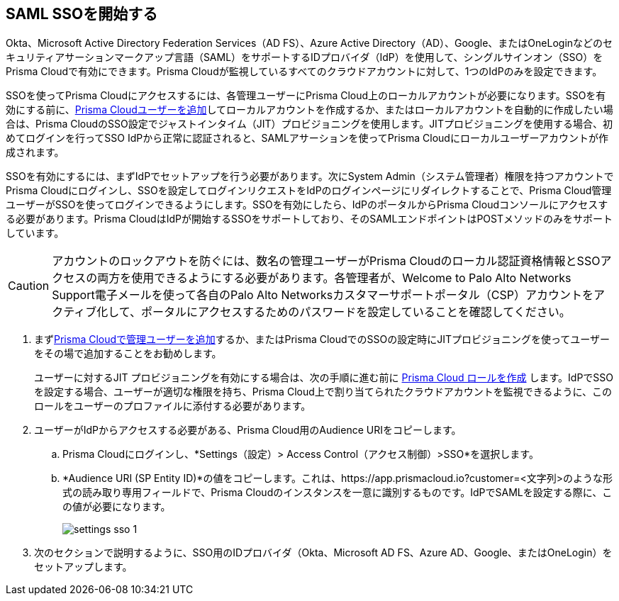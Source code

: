 :topic_type: タスク
[.task]
[#id9b156e21-1d95-4ee0-b007-10d5fcebf295]
== SAML SSOを開始する 

//To secure administrator access to Prisma Cloud, go to your identity provider's site to configure single sign-on and then configure Prisma Cloud for SSO.

Okta、Microsoft Active Directory Federation Services（AD FS）、Azure Active Directory（AD）、Google、またはOneLoginなどのセキュリティアサーションマークアップ言語（SAML）をサポートするIDプロバイダ（IdP）を使用して、シングルサインオン（SSO）をPrisma Cloudで有効にできます。Prisma Cloudが監視しているすべてのクラウドアカウントに対して、1つのIdPのみを設定できます。

SSOを使ってPrisma Cloudにアクセスするには、各管理ユーザーにPrisma Cloud上のローカルアカウントが必要になります。SSOを有効にする前に、xref:../../add-prisma-cloud-users.adoc[Prisma Cloudユーザーを追加]してローカルアカウントを作成するか、またはローカルアカウントを自動的に作成したい場合は、Prisma CloudのSSO設定でジャストインタイム（JIT）プロビジョニングを使用します。JITプロビジョニングを使用する場合、初めてログインを行ってSSO IdPから正常に認証されると、SAMLアサーションを使ってPrisma Cloudにローカルユーザーアカウントが作成されます。

SSOを有効にするには、まずIdPでセットアップを行う必要があります。次にSystem Admin（システム管理者）権限を持つアカウントでPrisma Cloudにログインし、SSOを設定してログインリクエストをIdPのログインページにリダイレクトすることで、Prisma Cloud管理ユーザーがSSOを使ってログインできるようにします。SSOを有効にしたら、IdPのポータルからPrisma Cloudコンソールにアクセスする必要があります。Prisma CloudはIdPが開始するSSOをサポートしており、そのSAMLエンドポイントはPOSTメソッドのみをサポートしています。

[CAUTION]
====
アカウントのロックアウトを防ぐには、数名の管理ユーザーがPrisma Cloudのローカル認証資格情報とSSOアクセスの両方を使用できるようにする必要があります。各管理者が、Welcome to Palo Alto Networks Support電子メールを使って各自のPalo Alto Networksカスタマーサポートポータル（CSP）アカウントをアクティブ化して、ポータルにアクセスするためのパスワードを設定していることを確認してください。
====

[.procedure]
. まずxref:../../add-prisma-cloud-users.adoc[Prisma Cloudで管理ユーザーを追加]するか、またはPrisma CloudでのSSOの設定時にJITプロビジョニングを使ってユーザーをその場で追加することをお勧めします。
+
ユーザーに対するJIT プロビジョニングを有効にする場合は、次の手順に進む前に xref:../../create-prisma-cloud-roles.adoc[Prisma Cloud ロールを作成] します。IdPでSSOを設定する場合、ユーザーが適切な権限を持ち、Prisma Cloud上で割り当てられたクラウドアカウントを監視できるように、このロールをユーザーのプロファイルに添付する必要があります。

. ユーザーがIdPからアクセスする必要がある、Prisma Cloud用のAudience URIをコピーします。
+
.. Prisma Cloudにログインし、*Settings（設定）> Access Control（アクセス制御）>SSO*を選択します。

.. *Audience URI (SP Entity ID)*の値をコピーします。これは、https://app.prismacloud.io?customer=<文字列>のような形式の読み取り専用フィールドで、Prisma Cloudのインスタンスを一意に識別するものです。IdPでSAMLを設定する際に、この値が必要になります。
+
image::administration/settings-sso-1.png[]

. 次のセクションで説明するように、SSO用のIDプロバイダ（Okta、Microsoft AD FS、Azure AD、Google、またはOneLogin）をセットアップします。
